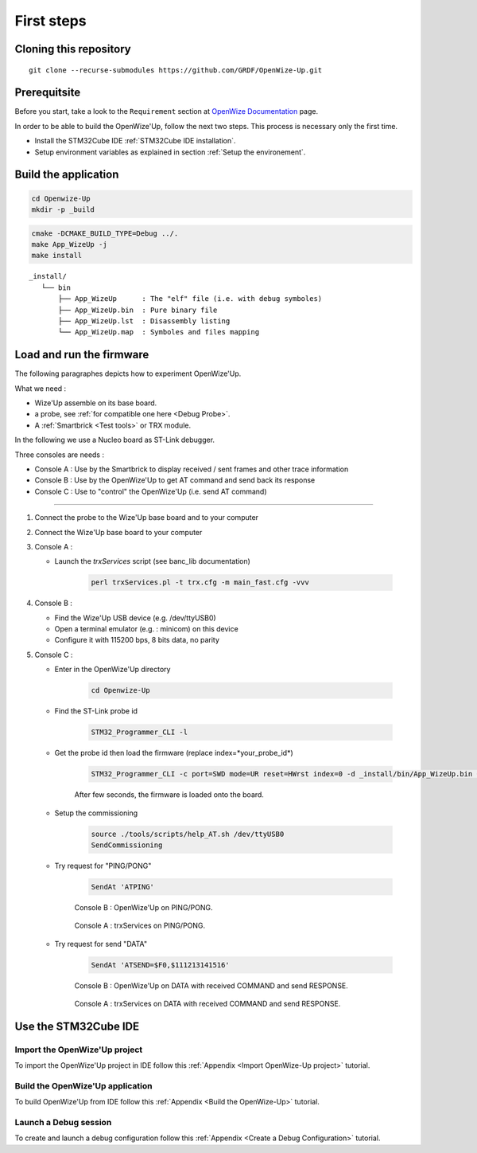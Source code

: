 
.. ****************************************************************************

First steps
===========

Cloning this repository
-----------------------

::

   git clone --recurse-submodules https://github.com/GRDF/OpenWize-Up.git

Prerequitsite
-------------

Before you start, take a look to the ``Requirement`` section at `OpenWize Documentation`_ page.

In order to be able to build the OpenWize'Up, follow the next two steps. This 
process is necessary only the first time.

- Install the STM32Cube IDE :ref:`STM32Cube IDE installation`.
- Setup environment variables as explained in section :ref:`Setup the environement`.


Build the application
---------------------

.. code-block:: bash

   cd Openwize-Up
   mkdir -p _build

.. code-block:: bash 

   cmake -DCMAKE_BUILD_TYPE=Debug ../. 
   make App_WizeUp -j
   make install
   
:: 

   _install/
      └── bin
          ├── App_WizeUp      : The "elf" file (i.e. with debug symboles)
          ├── App_WizeUp.bin  : Pure binary file
          ├── App_WizeUp.lst  : Disassembly listing
          └── App_WizeUp.map  : Symboles and files mapping


Load and run the firmware
-------------------------

The following paragraphes depicts how to experiment OpenWize'Up. 

What we need : 

- Wize'Up assemble on its base board.
- a probe, see :ref:`for compatible one here <Debug Probe>`.
- A :ref:`Smartbrick <Test tools>` or TRX module. 

In the following we use a Nucleo board as ST-Link debugger.

Three consoles are needs :

- Console A : Use by the Smartbrick to display received / sent frames and other trace information
- Console B : Use by the OpenWize'Up to get AT command and send back its response
- Console C : Use to "control" the OpenWize'Up (i.e. send AT command)

**************

#. Connect the probe to the Wize'Up base board and to your computer
#. Connect the Wize'Up base board to your computer
#. Console A : 
 
   - Launch the *trxServices* script (see banc_lib documentation)
   
      .. code-block:: bash
      
         perl trxServices.pl -t trx.cfg -m main_fast.cfg -vvv

#. Console B :
 
   - Find the Wize'Up USB device (e.g. /dev/ttyUSB0)
   - Open a terminal emulator (e.g. : minicom) on this device
   - Configure it with 115200 bps, 8 bits data, no parity

#. Console C : 

   - Enter in the OpenWize'Up directory

      .. code-block:: bash
      
         cd Openwize-Up   

   - Find the ST-Link probe id

      .. code-block:: bash 
    
         STM32_Programmer_CLI -l
   
   - Get the probe id then load the firmware (replace index=*your_probe_id*)

      .. code-block:: bash
      
         STM32_Programmer_CLI -c port=SWD mode=UR reset=HWrst index=0 -d _install/bin/App_WizeUp.bin 0x08000000
         
      After few seconds, the firmware is loaded onto the board. 

   - Setup the commissioning

      .. code-block:: bash
       
         source ./tools/scripts/help_AT.sh /dev/ttyUSB0
         SendCommissioning

   - Try request for "PING/PONG"

      .. code-block:: bash
      
         SendAt 'ATPING'

      .. figure:: ../pics/Console_WizeUp_PinPong.png
         :width: 88 %
         :align: center
      
         Console B : OpenWize'Up on PING/PONG.


      .. figure:: ../pics/Console_trxService_PingPong.png
         :width: 100 %
         :align: center
      
         Console A : trxServices on PING/PONG.

   - Try request for send "DATA"

      .. code-block:: bash
      
         SendAt 'ATSEND=$F0,$111213141516'

      .. figure:: ../pics/Console_WizeUp_DataCommandResponse.png
         :width: 88 %
         :align: center
      
         Console B : OpenWize'Up on DATA with received COMMAND and send RESPONSE.


      .. figure:: ../pics/Console_trxService_DataCommandResponse.png
         :width: 100 %
         :align: center
      
         Console A : trxServices on DATA with received COMMAND and send RESPONSE.



Use the STM32Cube IDE
---------------------

Import the OpenWize'Up project
^^^^^^^^^^^^^^^^^^^^^^^^^^^^^^

To import the OpenWize'Up project in IDE follow this :ref:`Appendix <Import OpenWize-Up project>` tutorial.

Build the OpenWize'Up application
^^^^^^^^^^^^^^^^^^^^^^^^^^^^^^^^^

To build OpenWize'Up from IDE follow this :ref:`Appendix <Build the OpenWize-Up>` tutorial.

Launch a Debug session
^^^^^^^^^^^^^^^^^^^^^^

To create and launch a debug configuration follow this :ref:`Appendix <Create a Debug Configuration>` tutorial.


.. *****************************************************************************
.. references

.. _`OpenWize Documentation`: https://github.com/GRDF/OpenWize/blob/main/docs/OpenWize.rst
.. _`Alciom` : https://www.alciom.com/en/home
.. _`STM32CubeIDE`: https://www.st.com/en/development-tools/stm32cubeide.html#get-software

